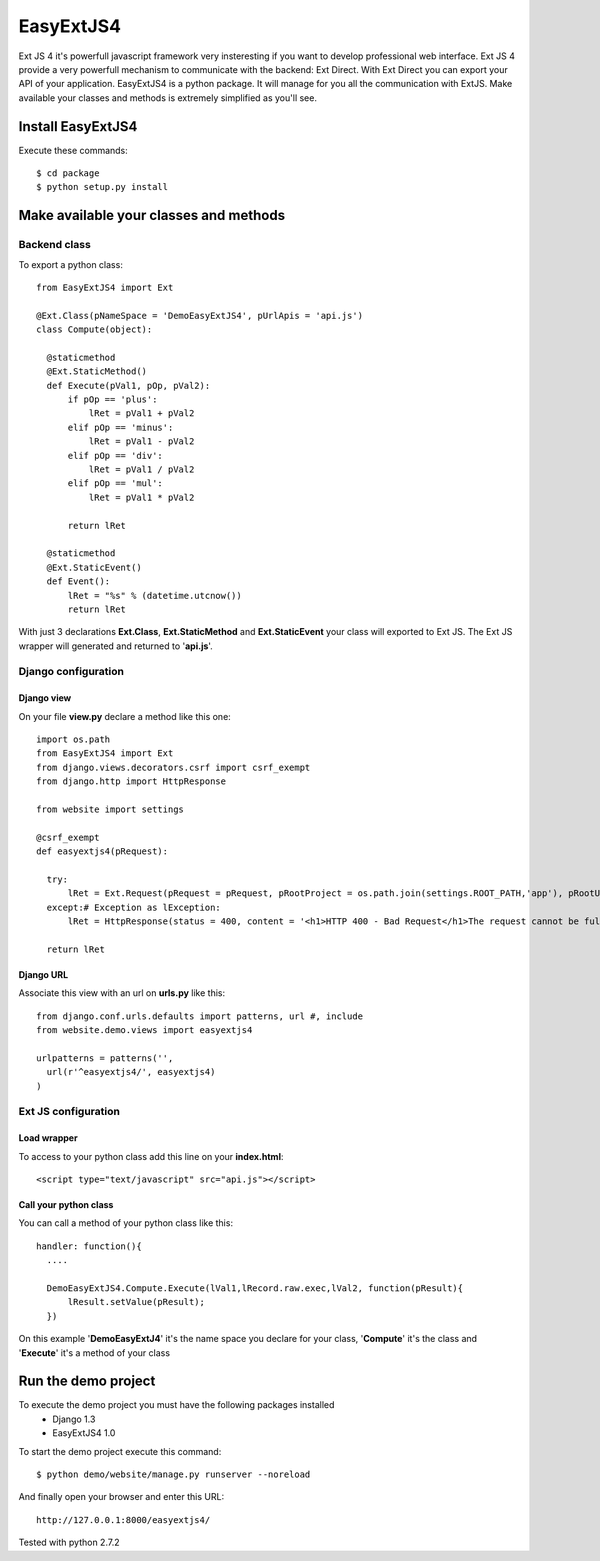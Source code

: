 ==========
EasyExtJS4
==========

Ext JS 4 it's powerfull javascript framework very insteresting if you want to develop professional web interface. 
Ext JS 4 provide a very powerfull mechanism to communicate with the backend: Ext Direct. 
With Ext Direct you can export your API of your application. 
EasyExtJS4 is a python package. It will manage for you all the communication with ExtJS. Make available your 
classes and methods is extremely simplified as you'll see.

------------------
Install EasyExtJS4
------------------
 
Execute these commands::

   $ cd package
   $ python setup.py install

---------------------------------------
Make available your classes and methods
---------------------------------------

Backend class
=============

To export a python class::

  from EasyExtJS4 import Ext

  @Ext.Class(pNameSpace = 'DemoEasyExtJS4', pUrlApis = 'api.js')
  class Compute(object):
    
    @staticmethod
    @Ext.StaticMethod()
    def Execute(pVal1, pOp, pVal2):
        if pOp == 'plus':
            lRet = pVal1 + pVal2
        elif pOp == 'minus':
            lRet = pVal1 - pVal2
        elif pOp == 'div':
            lRet = pVal1 / pVal2
        elif pOp == 'mul':
            lRet = pVal1 * pVal2
            
        return lRet
    
    @staticmethod
    @Ext.StaticEvent()
    def Event():
        lRet = "%s" % (datetime.utcnow())
        return lRet

With just 3 declarations **Ext.Class**, **Ext.StaticMethod** and **Ext.StaticEvent** your class will exported to Ext JS. 
The Ext JS wrapper will generated and returned to '**api.js**'.

Django configuration
====================

Django view
-----------

On your file **view.py** declare a method like this one::

  import os.path
  from EasyExtJS4 import Ext
  from django.views.decorators.csrf import csrf_exempt
  from django.http import HttpResponse

  from website import settings

  @csrf_exempt
  def easyextjs4(pRequest):
    
    try:
        lRet = Ext.Request(pRequest = pRequest, pRootProject = os.path.join(settings.ROOT_PATH,'app'), pRootUrl = '/easyextjs4/', pIndex = 'index.html' )
    except:# Exception as lException:
        lRet = HttpResponse(status = 400, content = '<h1>HTTP 400 - Bad Request</h1>The request cannot be fulfilled due to bad syntax.')
        
    return lRet

Django URL
----------

Associate this view with an url on **urls.py** like this::

  from django.conf.urls.defaults import patterns, url #, include
  from website.demo.views import easyextjs4

  urlpatterns = patterns('',
    url(r'^easyextjs4/', easyextjs4)
  )

Ext JS configuration
====================

Load wrapper
------------

To access to your python class add this line on your **index.html**::

  <script type="text/javascript" src="api.js"></script>

Call your python class
----------------------

You can call a method of your python class like this::

  handler: function(){
    ....
                            
    DemoEasyExtJS4.Compute.Execute(lVal1,lRecord.raw.exec,lVal2, function(pResult){
        lResult.setValue(pResult);
    })    
 
On this example '**DemoEasyExtJ4**' it's the name space you declare for your class, '**Compute**' it's the class and 
'**Execute**' it's a method of your class

--------------------
Run the demo project
--------------------

To execute the demo project you must have the following packages installed
 - Django 1.3
 - EasyExtJS4 1.0

To start the demo project execute this command::

	$ python demo/website/manage.py runserver --noreload 


And finally open your browser and enter this URL::

	http://127.0.0.1:8000/easyextjs4/

Tested with python 2.7.2

